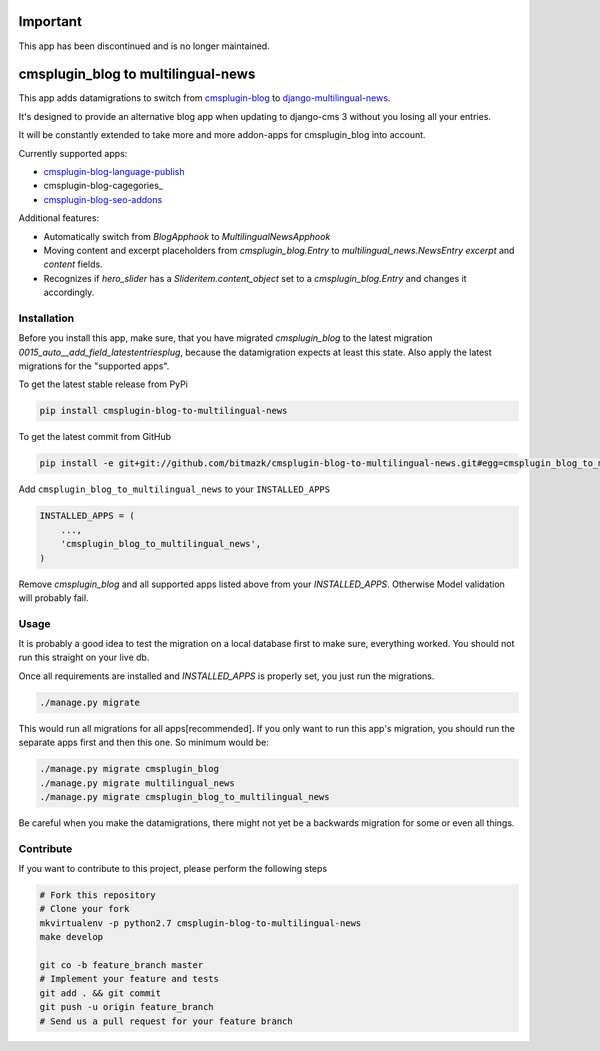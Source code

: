 Important
=========

This app has been discontinued and is no longer maintained.

cmsplugin_blog to multilingual-news
===================================

This app adds datamigrations to switch from cmsplugin-blog_ to
django-multilingual-news_.

.. _cmsplugin-blog: https://github.com/fivethreeo/cmsplugin-blog
.. _django-multilingual-news: https://github.com/bitmazk/django-multilingual-news

It's designed to provide an alternative blog app when updating to django-cms 3
without you losing all your entries.

It will be constantly extended to take more and more addon-apps for
cmsplugin_blog into account.

Currently supported apps:

* cmsplugin-blog-language-publish_
* cmsplugin-blog-cagegories_
* cmsplugin-blog-seo-addons_

.. _cmsplugin-blog-language-publish: https://github.com/bitmazk/cmsplugin-blog-language-publish
.. _cmsplugin-blog-categories: https://github.com/bitmazk/cmsplugin-blog-categories
.. _cmsplugin-blog-seo-addons: https://github.com/bitmazk/cmsplugin-blog-seo-addons

Additional features:

* Automatically switch from `BlogApphook` to `MultilingualNewsApphook`
* Moving content and excerpt placeholders from `cmsplugin_blog.Entry` to
  `multilingual_news.NewsEntry` `excerpt` and `content` fields.
* Recognizes if `hero_slider` has a `Slideritem.content_object` set to a
  `cmsplugin_blog.Entry` and changes it accordingly.

Installation
------------

Before you install this app, make sure, that you have migrated
`cmsplugin_blog` to the latest migration
`0015_auto__add_field_latestentriesplug`, because the datamigration expects at
least this state. Also apply the latest migrations for the "supported apps".

To get the latest stable release from PyPi

.. code-block:: bash

    pip install cmsplugin-blog-to-multilingual-news

To get the latest commit from GitHub

.. code-block:: bash

    pip install -e git+git://github.com/bitmazk/cmsplugin-blog-to-multilingual-news.git#egg=cmsplugin_blog_to_multilingual_news

Add ``cmsplugin_blog_to_multilingual_news`` to your ``INSTALLED_APPS``

.. code-block:: python

    INSTALLED_APPS = (
        ...,
        'cmsplugin_blog_to_multilingual_news',
    )

Remove `cmsplugin_blog` and all supported apps listed above from your
`INSTALLED_APPS`. Otherwise Model validation will probably fail.

Usage
-----

It is probably a good idea to test the migration on a local database first to
make sure, everything worked. You should not run this straight on your live db.

Once all requirements are installed and `INSTALLED_APPS` is properly set,
you just run the migrations.

.. code-block:: bash

    ./manage.py migrate


This would run all migrations for all apps[recommended]. If you only want to
run this app's migration, you should run the separate apps first and then this
one. So minimum would be:

.. code-block:: bash

    ./manage.py migrate cmsplugin_blog
    ./manage.py migrate multilingual_news
    ./manage.py migrate cmsplugin_blog_to_multilingual_news


Be careful when you make the datamigrations, there might not yet be a
backwards migration for some or even all things.


Contribute
----------

If you want to contribute to this project, please perform the following steps

.. code-block:: bash

    # Fork this repository
    # Clone your fork
    mkvirtualenv -p python2.7 cmsplugin-blog-to-multilingual-news
    make develop

    git co -b feature_branch master
    # Implement your feature and tests
    git add . && git commit
    git push -u origin feature_branch
    # Send us a pull request for your feature branch
